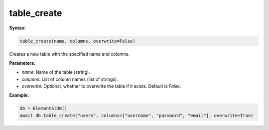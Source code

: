 table_create
============

**Syntax:**

.. code-block:: python

    table_create(name, columns, overwrite=False)

Creates a new table with the specified name and columns.

**Parameters:**

- `name`: Name of the table (string).
- `columns`: List of column names (list of strings).
- `overwrite`: Optional, whether to overwrite the table if it exists. Default is `False`.

**Example:**

.. code-block:: python

    db = ElementalDB()
    await db.table_create("users", columns=["username", "password", "email"], overwrite=True)
